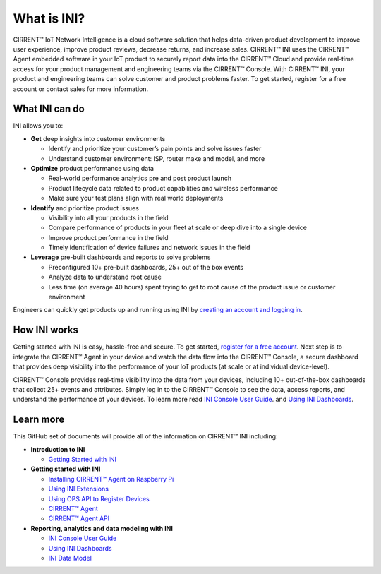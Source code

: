 What is INI?
-----------------------------------------

CIRRENT™ IoT Network Intelligence is a cloud software solution that helps data-driven product development to improve user experience, improve product reviews, decrease returns, and increase sales. CIRRENT™ INI uses the CIRRENT™ Agent embedded software in your IoT product to securely report data into the CIRRENT™ Cloud and provide real-time access for your product management and engineering teams via the CIRRENT™ Console. With CIRRENT™ INI, your product and engineering teams can solve customer and product problems faster. To get started, register for a free account or contact sales for more information.

What INI can do
^^^^^^^^^^^^^^^^^

.. image:: ../img/ini-dashboard-image.jpg
    :align: center
    :alt: Dashboard 2


INI allows you to:

* **Get** deep insights into customer environments

  * Identify and prioritize your customer’s pain points and solve issues faster

  * Understand customer environment: ISP, router make and model, and more

* **Optimize**  product performance using data

  * Real-world performance analytics pre and post product launch

  * Product lifecycle data related to product capabilities and wireless performance
  
  * Make sure your test plans align with real world deployments

* **Identify**  and prioritize product issues

  * Visibility into all your products in the field

  * Compare performance of products in your fleet at scale or deep dive into a single device
  
  * Improve product performance in the field

  * Timely identification of device failures and network issues in the field
  
* **Leverage**  pre-built dashboards and reports to solve problems

  * Preconfigured 10+ pre-built dashboards, 25+ out of the box events

  * Analyze data to understand root cause
  
  * Less time (on average 40 hours) spent trying to get to root cause of the product issue or customer environment

Engineers can quickly get products up and running using INI by
`creating an account and logging in <https://cirrent.infineon.com/login>`_.


How INI works
^^^^^^^^^^^^^^^

.. image:: ../img/cirrent-platform.jpg
    :align: center
    :alt: Dashboard 2

Getting started with INI is easy, hassle-free and secure. To get started, `register for a free account <https://cirrent.infineon.com/login>`_.  Next step is to integrate the CIRRENT™ Agent in your device and watch the data flow into the CIRRENT™ Console, a secure dashboard that provides deep visibility into the performance of your IoT products (at scale or at individual device-level). 

CIRRENT™ Console provides real-time visibility into the data from your devices, including 10+ out-of-the-box dashboards that collect  25+ events and attributes. Simply log in to the CIRRENT™ Console to see the data, access reports, and understand the performance of your devices. To learn more read  `INI Console User Guide <ini-console-user-guide.rst>`_. and  `Using INI Dashboards <using-the-ini-dashboards.rst>`_.

Learn more
^^^^^^^^^^^^
This GitHub set of documents will provide all of the information on CIRRENT™ INI including:

* **Introduction to INI**  
  
  * `Getting Started with INI <ini-getting-started.rst>`_
  
* **Getting started with INI**
  
  * `Installing CIRRENT™ Agent on Raspberry Pi <installing-the-cirrent-agent-ini-on-raspberry-pi.rst>`_
  
  * `Using INI Extensions <using-ini-extensions.rst>`_
  
  * `Using OPS API to Register Devices <using-ops-api-to-register-devices.rst>`_
  
  * `CIRRENT™ Agent <cirrent-agent.rst>`_

  * `CIRRENT™ Agent API <cirrent-agent-api.rst>`_
  
* **Reporting, analytics and data modeling with INI**

  * `INI Console User Guide <ini-console-user-guide.rst>`_
  
  * `Using INI Dashboards <using-the-ini-dashboards.rst>`_
  
  * `INI Data Model <ini-data-model.rst>`_
    

.. raw:: html

   <iframe width="560" height="315" src="https://www.youtube.com/embed/Ybz1lKY9rFg" title="YouTube video player" frameborder="0" allow="accelerometer; autoplay; clipboard-write; encrypted-media; gyroscope; picture-in-picture" allowfullscreen></iframe>
